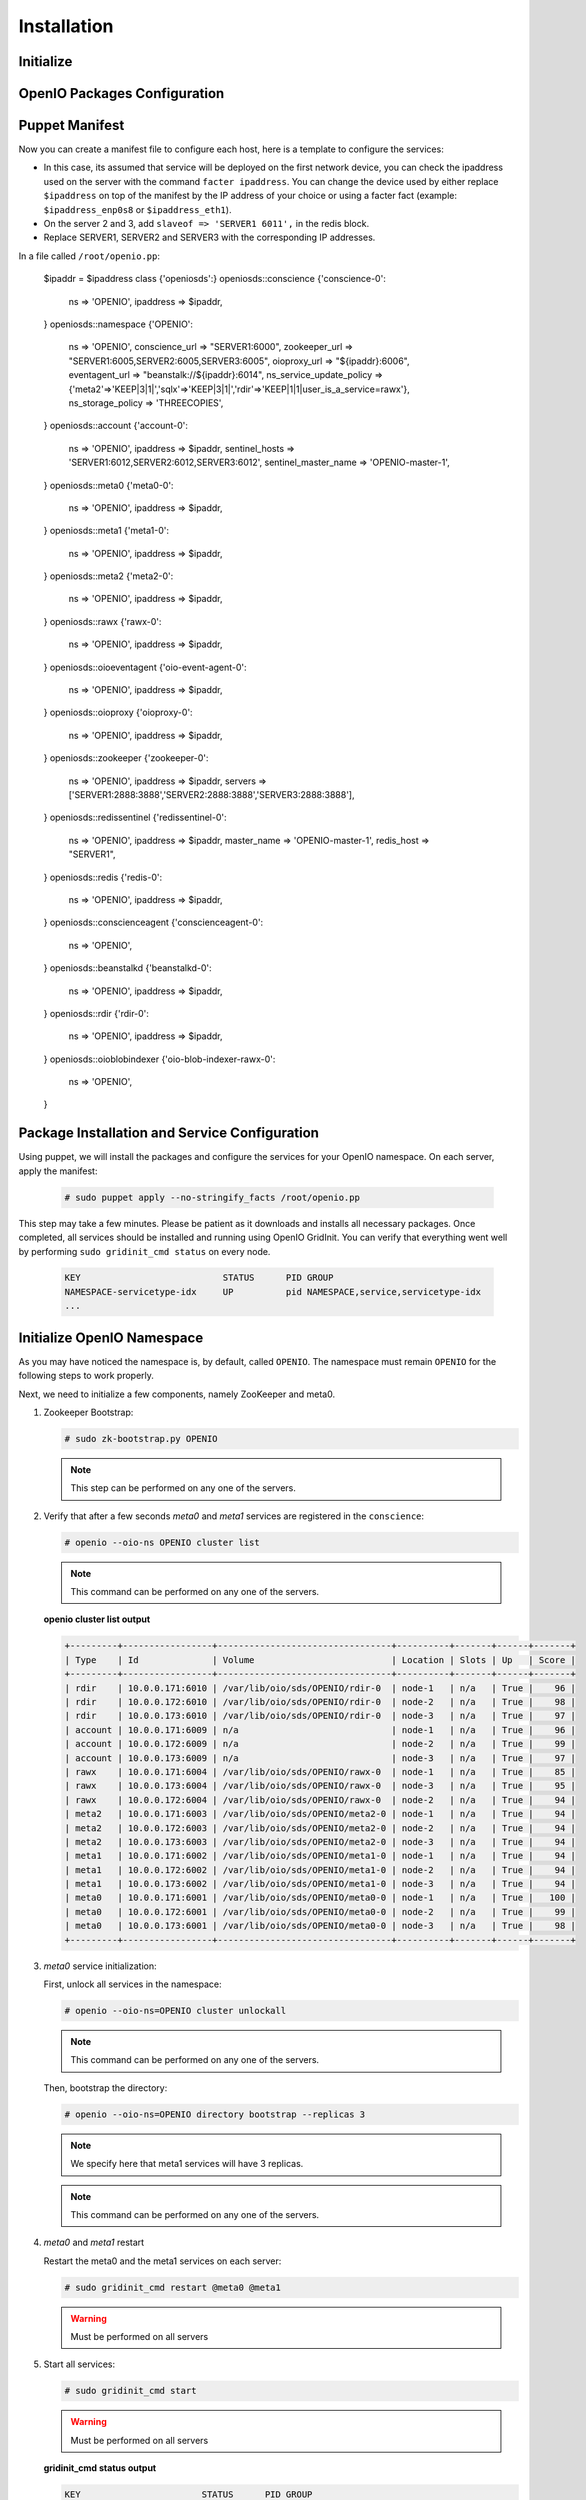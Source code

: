 ============
Installation
============

Initialize
~~~~~~~~~~

.. only:: ubuntu or debian or raspbian

  .. include:: ../../install-common/source/initialize_debian.rst

.. only:: centos

  .. include:: ../../install-common/source/initialize_centos.rst

OpenIO Packages Configuration
~~~~~~~~~~~~~~~~~~~~~~~~~~~~~

.. only:: centos

  .. include:: ../../install-common/source/packages_configuration_centos.rst

.. only:: ubuntu

  .. include:: ../../install-common/source/packages_configuration_ubuntu.rst

.. only:: debian

  .. include:: ../../install-common/source/packages_configuration_debian.rst

.. only:: raspbian

  .. include:: ../../install-common/source/packages_configuration_raspbian.rst

Puppet Manifest
~~~~~~~~~~~~~~~

Now you can create a manifest file to configure each host,
here is a template to configure the services:

- In this case, its assumed that service will be deployed on the first network device, you can check the ipaddress used on the server with the command ``facter ipaddress``. You can change the device used by either replace ``$ipaddress`` on top of the manifest by the IP address of your choice or using a facter fact (example: ``$ipaddress_enp0s8`` or ``$ipaddress_eth1``).
- On the server 2 and 3, add ``slaveof => 'SERVER1 6011',`` in the redis block.
- Replace SERVER1, SERVER2 and SERVER3 with the corresponding IP addresses.

In a file called ``/root/openio.pp``:

   .. code-block:: puppet

   $ipaddr = $ipaddress
   class {'openiosds':}
   openiosds::conscience {'conscience-0':
     ns                    => 'OPENIO',
     ipaddress             => $ipaddr,
   }
   openiosds::namespace {'OPENIO':
     ns             => 'OPENIO',
     conscience_url => "SERVER1:6000",
     zookeeper_url  => "SERVER1:6005,SERVER2:6005,SERVER3:6005",
     oioproxy_url   => "${ipaddr}:6006",
     eventagent_url => "beanstalk://${ipaddr}:6014",
     ns_service_update_policy => {'meta2'=>'KEEP|3|1|','sqlx'=>'KEEP|3|1|','rdir'=>'KEEP|1|1|user_is_a_service=rawx'},
     ns_storage_policy => 'THREECOPIES',
   }
   openiosds::account {'account-0':
     ns                    => 'OPENIO',
     ipaddress             => $ipaddr,
     sentinel_hosts        => 'SERVER1:6012,SERVER2:6012,SERVER3:6012',
     sentinel_master_name  => 'OPENIO-master-1',
   }
   openiosds::meta0 {'meta0-0':
     ns        => 'OPENIO',
     ipaddress => $ipaddr,
   }
   openiosds::meta1 {'meta1-0':
     ns        => 'OPENIO',
     ipaddress => $ipaddr,
   }
   openiosds::meta2 {'meta2-0':
     ns        => 'OPENIO',
     ipaddress => $ipaddr,
   }
   openiosds::rawx {'rawx-0':
     ns        => 'OPENIO',
     ipaddress => $ipaddr,
   }
   openiosds::oioeventagent {'oio-event-agent-0':
     ns          => 'OPENIO',
     ipaddress   => $ipaddr,
   }
   openiosds::oioproxy {'oioproxy-0':
     ns        => 'OPENIO',
     ipaddress => $ipaddr,
   }
   openiosds::zookeeper {'zookeeper-0':
     ns        => 'OPENIO',
     ipaddress => $ipaddr,
     servers   => ['SERVER1:2888:3888','SERVER2:2888:3888','SERVER3:2888:3888'],
   }
   openiosds::redissentinel {'redissentinel-0':
     ns          => 'OPENIO',
     ipaddress   => $ipaddr,
     master_name => 'OPENIO-master-1',
     redis_host  => "SERVER1",
   }
   openiosds::redis {'redis-0':
     ns         => 'OPENIO',
     ipaddress  => $ipaddr,
   }
   openiosds::conscienceagent {'conscienceagent-0':
     ns  => 'OPENIO',
   }
   openiosds::beanstalkd {'beanstalkd-0':
     ns        => 'OPENIO',
     ipaddress => $ipaddr,
   }
   openiosds::rdir {'rdir-0':
     ns        => 'OPENIO',
     ipaddress => $ipaddr,
   }
   openiosds::oioblobindexer {'oio-blob-indexer-rawx-0':
     ns => 'OPENIO',
   }


Package Installation and Service Configuration
~~~~~~~~~~~~~~~~~~~~~~~~~~~~~~~~~~~~~~~~~~~~~~

Using puppet, we will install the packages and configure the services for your OpenIO namespace.
On each server, apply the manifest:

   .. code-block:: console

      # sudo puppet apply --no-stringify_facts /root/openio.pp

This step may take a few minutes. Please be patient as it downloads and installs all necessary packages.
Once completed, all services should be installed and running using OpenIO GridInit.
You can verify that everything went well by performing ``sudo gridinit_cmd status`` on every node.

    .. code-block:: console

       KEY                           STATUS      PID GROUP
       NAMESPACE-servicetype-idx     UP          pid NAMESPACE,service,servicetype-idx
       ...

Initialize OpenIO Namespace
~~~~~~~~~~~~~~~~~~~~~~~~~~~

As you may have noticed the namespace is, by default, called ``OPENIO``.  The namespace must remain ``OPENIO`` for the following steps to work properly.

Next, we need to initialize a few components, namely ZooKeeper and meta0.

#. Zookeeper Bootstrap:

   .. code-block:: console

      # sudo zk-bootstrap.py OPENIO

   .. note::

      This step can be performed on any one of the servers.

#. Verify that after a few seconds `meta0` and `meta1` services are registered in the ``conscience``:

   .. code-block:: console

      # openio --oio-ns OPENIO cluster list

   .. note::

      This command can be performed on any one of the servers.

   **openio cluster list output**

   .. code-block:: console

      +---------+-----------------+---------------------------------+----------+-------+------+-------+
      | Type    | Id              | Volume                          | Location | Slots | Up   | Score |
      +---------+-----------------+---------------------------------+----------+-------+------+-------+
      | rdir    | 10.0.0.171:6010 | /var/lib/oio/sds/OPENIO/rdir-0  | node-1   | n/a   | True |    96 |
      | rdir    | 10.0.0.172:6010 | /var/lib/oio/sds/OPENIO/rdir-0  | node-2   | n/a   | True |    98 |
      | rdir    | 10.0.0.173:6010 | /var/lib/oio/sds/OPENIO/rdir-0  | node-3   | n/a   | True |    97 |
      | account | 10.0.0.171:6009 | n/a                             | node-1   | n/a   | True |    96 |
      | account | 10.0.0.172:6009 | n/a                             | node-2   | n/a   | True |    99 |
      | account | 10.0.0.173:6009 | n/a                             | node-3   | n/a   | True |    97 |
      | rawx    | 10.0.0.171:6004 | /var/lib/oio/sds/OPENIO/rawx-0  | node-1   | n/a   | True |    85 |
      | rawx    | 10.0.0.173:6004 | /var/lib/oio/sds/OPENIO/rawx-0  | node-3   | n/a   | True |    95 |
      | rawx    | 10.0.0.172:6004 | /var/lib/oio/sds/OPENIO/rawx-0  | node-2   | n/a   | True |    94 |
      | meta2   | 10.0.0.171:6003 | /var/lib/oio/sds/OPENIO/meta2-0 | node-1   | n/a   | True |    94 |
      | meta2   | 10.0.0.172:6003 | /var/lib/oio/sds/OPENIO/meta2-0 | node-2   | n/a   | True |    94 |
      | meta2   | 10.0.0.173:6003 | /var/lib/oio/sds/OPENIO/meta2-0 | node-3   | n/a   | True |    94 |
      | meta1   | 10.0.0.171:6002 | /var/lib/oio/sds/OPENIO/meta1-0 | node-1   | n/a   | True |    94 |
      | meta1   | 10.0.0.172:6002 | /var/lib/oio/sds/OPENIO/meta1-0 | node-2   | n/a   | True |    94 |
      | meta1   | 10.0.0.173:6002 | /var/lib/oio/sds/OPENIO/meta1-0 | node-3   | n/a   | True |    94 |
      | meta0   | 10.0.0.171:6001 | /var/lib/oio/sds/OPENIO/meta0-0 | node-1   | n/a   | True |   100 |
      | meta0   | 10.0.0.172:6001 | /var/lib/oio/sds/OPENIO/meta0-0 | node-2   | n/a   | True |    99 |
      | meta0   | 10.0.0.173:6001 | /var/lib/oio/sds/OPENIO/meta0-0 | node-3   | n/a   | True |    98 |
      +---------+-----------------+---------------------------------+----------+-------+------+-------+


#. `meta0` service initialization:

   First, unlock all services in the namespace:

   .. code-block:: console

      # openio --oio-ns=OPENIO cluster unlockall

   .. note::

       This command can be performed on any one of the servers.


   Then, bootstrap the directory:

   .. code-block:: console

      # openio --oio-ns=OPENIO directory bootstrap --replicas 3

   .. note::

      We specify here that meta1 services will have 3 replicas.

   .. note::

      This command can be performed on any one of the servers.

#. `meta0` and `meta1` restart

   Restart the meta0 and the meta1 services on each server:

   .. code-block:: console

      # sudo gridinit_cmd restart @meta0 @meta1

   .. warning::

      Must be performed on all servers

#. Start all services:

   .. code-block:: console

      # sudo gridinit_cmd start

   .. warning::

      Must be performed on all servers

   **gridinit_cmd status output**

   .. code-block:: console

      KEY                       STATUS      PID GROUP
      OPENIO-account-0          UP          621 OPENIO,account,account-0
      OPENIO-beanstalkd-0       UP          764 OPENIO,beanstalkd,beanstalkd-0
      OPENIO-conscienceagent-0  UP          622 OPENIO,conscienceagent,conscienceagent-0
      OPENIO-meta0-0            UP          687 OPENIO,meta0,meta0-0
      OPENIO-meta1-0            UP          686 OPENIO,meta1,meta1-0
      OPENIO-meta2-0            UP          685 OPENIO,meta2,meta2-0
      OPENIO-oio-blob-indexer-0 UP          616 OPENIO,oio-blob-indexer,oio-blob-indexer-0
      OPENIO-oio-event-agent-0  UP          617 OPENIO,oio-event-agent,oio-event-agent-0
      OPENIO-oioproxy-0         UP          683 OPENIO,oioproxy,oioproxy-0
      OPENIO-rawx-0             UP          741 OPENIO,rawx,rawx-0
      OPENIO-rdir-0             UP          615 OPENIO,rdir,rdir-0
      OPENIO-redis-0            UP          684 OPENIO,redis,redis-0
      OPENIO-redissentinel-0    UP          614 OPENIO,redissentinel,redissentinel-0
      OPENIO-zookeeper-0        UP          612 OPENIO,zookeeper,zookeeper-0

#. Unlock all services:

   Finally, unlock all services in the namespace:

   .. code-block:: console

      # openio --oio-ns=OPENIO cluster unlockall

   .. note::

      This command can be performed on any one of the servers.


   After unlocking, your OPENIO namespace should be running!

   Be sure that every score is greater that 0 using `openio cluster list`:

   .. code-block:: console

      # openio --oio-ns OPENIO cluster list

   .. TODO ADD test installation section

#. All done !

   Now you have your 3 nodes ready for testing purpose, and the proxy is accessible at http://YOUR_SERVER_IP:6006 (port 6006 by default as mentioned in the puppet manifest *(oioproxy_url)* )
